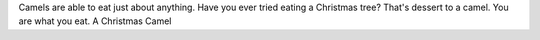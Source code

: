 .. title: Camel Fodder
.. author: revorefurb
.. slug: camel-fodder
.. date: 2017-01-11 23:42:01 UTC-07:00
.. tags: camels 
.. category: fodder
.. link: 
.. description: 
.. type: text

Camels are able to eat just about anything. Have you 
ever tried eating a Christmas tree? That's dessert to 
a camel. You are what you eat. A Christmas Camel 

.. youtube:: RQwR1Ph35Jo
